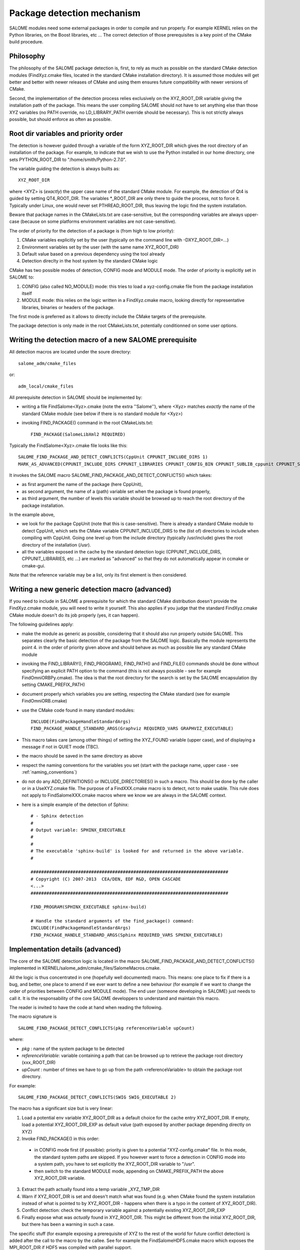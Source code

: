 .. _package:

Package detection mechanism
===========================

SALOME modules need some external packages in order to compile and run properly. For example KERNEL relies on the Python libraries, on the Boost libraries, etc ... The correct detection of those prerequisites is a key point of the CMake build procedure.

Philosophy
----------

The philosophy of the SALOME package detection is, first, to rely as 
much as possible on the standard CMake detection modules (FindXyz.cmake files, located in the standard CMake installation directory).
It is assumed those modules will get better and better with newer releases of CMake
and using them ensures future compatibility with newer versions of CMake.

Second, the implementation of the detection process relies exclusively
on the XYZ_ROOT_DIR variable giving the installation path of the package. This means the user compiling SALOME should not have to set anything else than those XYZ variables (no PATH override, no LD_LIBRARY_PATH override should be necessary). This is not strictly always possible, but should enforce as often as possible.

Root dir variables and priority order
-------------------------------------

The detection is however guided through a variable of the form XYZ_ROOT_DIR which
gives the root directory of an installation of the package. For example, to indicate
that we wish to use the Python installed in our home directory, one sets PYTHON_ROOT_DIR to
"/home/smith/Python-2.7.0".

The variable guiding the detection is always builts as::

  XYZ_ROOT_DIR

where <XYZ> is (*exactly*) the upper case name of the standard CMake module. For example, the
detection of Qt4 is guided by setting QT4_ROOT_DIR. The variables \*_ROOT_DIR are only there to guide the process, not to force it. Typically under Linux, one would never set PTHREAD_ROOT_DIR, thus leaving the logic find the system installation. 

Beware that package names in the CMakeLists.txt are case-sensitive, but the corresponding variables are always upper-case (because on some platforms environment variables are not case-sensitive).

The order of priority for the detection of a package is (from high to low priority):

1. CMake variables explicitly set by the user (typically on the command line with -DXYZ_ROOT_DIR=...)
2. Environment variables set by the user (with the same name XYZ_ROOT_DIR)
3. Default value based on a previous dependency using the tool already
4. Detection direclty in the host system by the standard CMake logic

CMake has two possible modes of detection, CONFIG mode and MODULE mode. The order of priority is explicitly set in SALOME to:

1. CONFIG (also called NO_MODULE) mode: this tries to load a xyz-config.cmake file from the package installation itself
2. MODULE mode: this relies on the logic written in a FindXyz.cmake macro, looking directly for representative libraries, binaries or headers of the package.

The first mode is preferred as it allows to directly include the CMake targets of the prerequisite.

The package detection is only made in the root CMakeLists.txt, potentially conditionned on some
user options. 

Writing the detection macro of a new SALOME prerequisite
--------------------------------------------------------

All detection macros are located under the soure directory::

  salome_adm/cmake_files

or::

  adm_local/cmake_files

All prerequisite detection in SALOME should be implemented by:

* writing a file FindSalome<Xyz>.cmake (note the extra ''Salome''), where <Xyz> matches *exactly* the name of the standard CMake module (see below if there is no standard module for <Xyz>)
* invoking FIND_PACKAGE() command in the root CMakeLists.txt::
  
    FIND_PACKAGE(SalomeLibXml2 REQUIRED)

Typically the FindSalome<Xyz>.cmake file looks like this::

    SALOME_FIND_PACKAGE_AND_DETECT_CONFLICTS(CppUnit CPPUNIT_INCLUDE_DIRS 1)
    MARK_AS_ADVANCED(CPPUNIT_INCLUDE_DIRS CPPUNIT_LIBRARIES CPPUNIT_CONFIG_BIN CPPUNIT_SUBLIB_cppunit CPPUNIT_SUBLIB_dl)

It invokes the SALOME macro SALOME_FIND_PACKAGE_AND_DETECT_CONFLICTS() which takes:

* as first argument the name of the package (here CppUnit), 
* as second argument, the name of a (path) variable set when the package is found properly, 
* as third argument, the number of levels this variable should be browsed up to reach the root directory of the package installation.
    

In the example above,

* we look for the package CppUnit (note that this is case-sensitive). There is already a standard CMake module to detect CppUnit, which sets the CMake variable CPPUNIT_INCLUDE_DIRS to the (list of) directories to include when compiling with CppUnit. Going one level up from the include directory (typically /usr/include) gives the root directory of the installation (/usr).
* all the variables exposed in the cache by the standard detection logic (CPPUNIT_INCLUDE_DIRS, CPPUNIT_LIBRARIES, etc ...) are marked as "advanced" so that they do not automatically appear in ccmake or cmake-gui.

Note that the reference variable may be a list, only its first element is then considered.

Writing a new generic detection macro (advanced)
------------------------------------------------

If you need to include in SALOME a prerequisite for which the standard CMake distribution 
doesn't provide the FindXyz.cmake module, you will need to write it yourself.
This also applies if you judge that the standard FindXyz.cmake CMake module doesn't do its job
properly (yes, it can happen).

The following guidelines apply:

* make the module as generic as possible, considering that it should also run properly outside SALOME. This separates clearly the basic detection of the package from the SALOME logic. Basically the module represents the point 4. in the order of priority given above and should behave as much as possible like any standard CMake module
* invoking the FIND_LIBRARY(), FIND_PROGRAM(), FIND_PATH() and FIND_FILE() commands should be done without specifying an explicit PATH option to the command (this is not always possible - see for example FindOmniORBPy.cmake). The idea is that the root directory for the search is set by the SALOME encapsulation (by setting CMAKE_PREFIX_PATH)
* document properly which variables you are setting, respecting the CMake standard (see for example FindOmniORB.cmake)
* use the CMake code found in many standard modules::

    INCLUDE(FindPackageHandleStandardArgs)
    FIND_PACKAGE_HANDLE_STANDARD_ARGS(Graphviz REQUIRED_VARS GRAPHVIZ_EXECUTABLE)


* This macro takes care (among other things) of setting the XYZ_FOUND variable (upper case), and of displaying a message if not in QUIET mode (TBC).
* the macro should be saved in the same directory as above
* respect the naming conventions for the variables you set (start with the package name, upper case - see :ref:`naming_conventions`)
* do not do any ADD_DEFINITIONS() or INCLUDE_DIRECTORIES() in such a macro. This should be done by the caller or in a UseXYZ.cmake file. The purpose of a FindXXX.cmake macro is to detect, not to make usable. This rule does not apply to FindSalomeXXX.cmake macros where we know we are always in the SALOME context.
* here is a simple example of the detection of Sphinx::

    # - Sphinx detection
    #
    # Output variable: SPHINX_EXECUTABLE
    #                  
    # 
    # The executable 'sphinx-build' is looked for and returned in the above variable.
    #

    ###########################################################################
    # Copyright (C) 2007-2013  CEA/DEN, EDF R&D, OPEN CASCADE
    <...>
    ###########################################################################

    FIND_PROGRAM(SPHINX_EXECUTABLE sphinx-build)

    # Handle the standard arguments of the find_package() command:
    INCLUDE(FindPackageHandleStandardArgs)
    FIND_PACKAGE_HANDLE_STANDARD_ARGS(Sphinx REQUIRED_VARS SPHINX_EXECUTABLE)


.. _pkg_impl:

Implementation details (advanced)
---------------------------------

The core of the SALOME detection logic is located in the macro
SALOME_FIND_PACKAGE_AND_DETECT_CONFLICTS() implemented in KERNEL/salome_adm/cmake_files/SalomeMacros.cmake.

All the logic is thus concentrated in one (hopefully well documented) macro. This means: one place to fix if there is a bug, and better, one place to amend if we ever want to define a new behaviour (for example if we want to change the order of priorities between CONFIG and MODULE mode). The end user (someone developing in SALOME) just needs to call it. It is the responsability of the core SALOME developpers to understand and maintain this macro.

The reader is invited to have the code at hand when reading the following.

The macro signature is
::

  SALOME_FIND_PACKAGE_DETECT_CONFLICTS(pkg referenceVariable upCount)

where:

* *pkg*              : name of the system package to be detected
* *referenceVariable*: variable containing a path that can be browsed up to retrieve the package root directory (xxx_ROOT_DIR)
* *upCount*          : number of times we have to go up from the path <referenceVariable> to obtain the package root directory.

For example::  

  SALOME_FIND_PACKAGE_DETECT_CONFLICTS(SWIG SWIG_EXECUTABLE 2) 

The macro has a significant size but is very linear:

1. Load a potential env variable XYZ_ROOT_DIR as a default choice for the cache entry XYZ_ROOT_DIR.
   If empty, load a potential XYZ_ROOT_DIR_EXP as default value (path exposed by another package depending
   directly on XYZ)
2. Invoke FIND_PACKAGE() in this order:

  * in CONFIG mode first (if possible): priority is given to a potential "XYZ-config.cmake" file. In this mode, the standard system paths are skipped. If you however want to force a detection in CONFIG mode into a system path, you have to set explicitly the XYZ_ROOT_DIR variable to "/usr".
  * then switch to the standard MODULE mode, appending on CMAKE_PREFIX_PATH the above XYZ_ROOT_DIR variable.

3. Extract the path actually found into a temp variable _XYZ_TMP_DIR
4. Warn if XYZ_ROOT_DIR is set and doesn't match what was found (e.g. when CMake found the system installation
   instead of what is pointed to by XYZ_ROOT_DIR - happens when there is a typo in the content of XYZ_ROOT_DIR).
5. Conflict detection: check the temporary variable against a potentially existing XYZ_ROOT_DIR_EXP
6. Finally expose what was *actually* found in XYZ_ROOT_DIR.  This might be different from the initial XYZ_ROOT_DIR, but there has been a warning in such a case.


The specific stuff (for example exposing a prerequisite of XYZ to the rest of the world for future conflict detection) is added after the call to the macro by the callee. See for example the FindSalomeHDF5.cmake macro which exposes the MPI_ROOT_DIR if HDF5 was compiled with parallel support.

If the invokation of FIND_PACKAGE() was done with some options:

* QUIET, REQUIRED
* COMPONENTS
* VERSION [EXACT]

those options are completly handled through the analysis of the standard CMake variables (which are automatically set when those options are given):

* Xyz_FIND_QUIETLY and Xyz_FIND_REQUIRED
* Xyz_FIND_COMPONENTS
* Xyz_FIND_VERSION and Xyz_FIND_VERSION_EXACT





